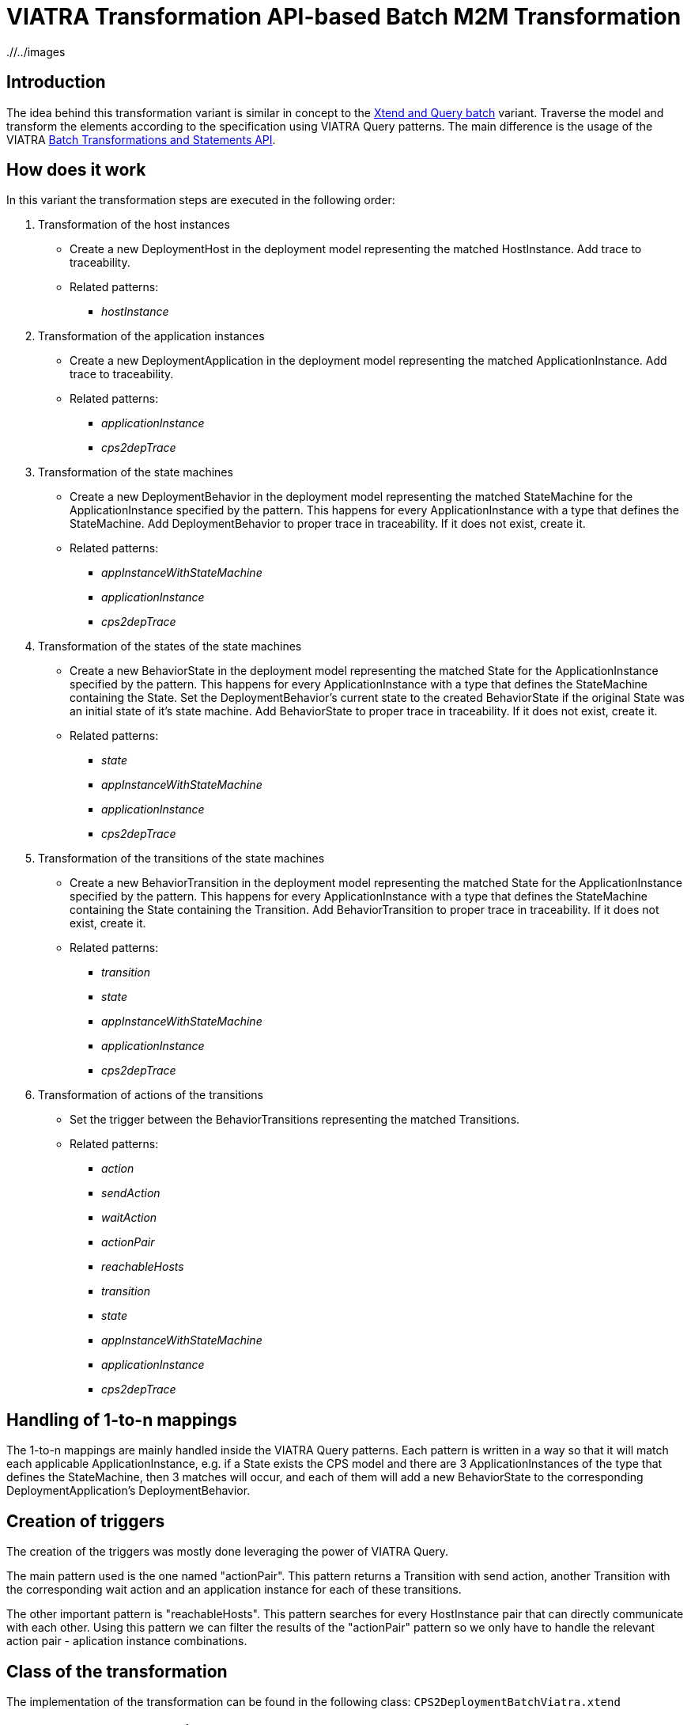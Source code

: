 # VIATRA Transformation API-based Batch M2M Transformation
ifdef::env-github,env-browser[:outfilesuffix: .adoc]
ifndef::rootdir[:rootdir: ./]
ifndef::imagesdir[{rootdir}/../images]

## Introduction

The idea behind this transformation variant is similar in concept to the <<Simple-Xtend-and-Query-M2M-transformation#,Xtend and Query batch>> variant. Traverse the model and transform the elements according to the specification using VIATRA Query patterns. The main difference is the usage of the VIATRA link:http://wiki.eclipse.org/VIATRA/Transformation_API[Batch Transformations and Statements API].

## How does it work

In this variant the transformation steps are executed in the following order:

. Transformation of the host instances
    * Create a new DeploymentHost in the deployment model representing the matched HostInstance. Add trace to traceability.
    * Related patterns:
    ** _hostInstance_
. Transformation of the application instances
    * Create a new DeploymentApplication in the deployment model representing the matched ApplicationInstance. Add trace to traceability.
    * Related patterns:
    ** _applicationInstance_
    ** _cps2depTrace_
. Transformation of the state machines
    * Create a new DeploymentBehavior in the deployment model representing the matched StateMachine for the ApplicationInstance specified by the pattern. This happens for every ApplicationInstance with a type that defines the StateMachine. Add DeploymentBehavior to proper trace in traceability. If it does not exist, create it.
    * Related patterns:
    ** _appInstanceWithStateMachine_
    ** _applicationInstance_
    ** _cps2depTrace_
. Transformation of the states of the state machines
    * Create a new BehaviorState in the deployment model representing the matched State for the ApplicationInstance specified by the pattern. This happens for every ApplicationInstance with a type that defines the StateMachine containing the State. Set the DeploymentBehavior's current state to the created BehaviorState if the original State was an initial state of it's state machine. Add BehaviorState to proper trace in traceability. If it does not exist, create it.
    * Related patterns:
    ** _state_
    ** _appInstanceWithStateMachine_
    ** _applicationInstance_
    ** _cps2depTrace_
. Transformation of the transitions of the state machines
    * Create a new BehaviorTransition in the deployment model representing the matched State for the ApplicationInstance specified by the pattern. This happens for every ApplicationInstance with a type that defines the StateMachine containing the State containing the Transition. Add BehaviorTransition to proper trace in traceability. If it does not exist, create it.
    * Related patterns:
    ** _transition_
    ** _state_
    ** _appInstanceWithStateMachine_
    ** _applicationInstance_
    ** _cps2depTrace_
. Transformation of actions of the transitions
    * Set the trigger between the BehaviorTransitions representing the matched Transitions.
    * Related patterns:
    ** _action_
    ** _sendAction_
    ** _waitAction_
    ** _actionPair_
    ** _reachableHosts_
    ** _transition_
    ** _state_
    ** _appInstanceWithStateMachine_
    ** _applicationInstance_
    ** _cps2depTrace_

## Handling of 1-to-n mappings

The 1-to-n mappings are mainly handled inside the VIATRA Query patterns. Each pattern is written in a way so that it will match each applicable ApplicationInstance, e.g. if a State exists the CPS model and there are 3 ApplicationInstances of the type that defines the StateMachine, then 3 matches will occur, and each of them will add a new BehaviorState to the corresponding DeploymentApplication's DeploymentBehavior.

## Creation of triggers

The creation of the triggers was mostly done leveraging the power of VIATRA Query.

The main pattern used is the one named "actionPair". This pattern returns a Transition with send action, another Transition with the corresponding wait action and an application instance for each of these transitions.

The other important pattern is "reachableHosts". This pattern searches for every HostInstance pair that can directly communicate with each other. Using this pattern we can filter the results of the "actionPair" pattern so we only have to handle the relevant action pair - aplication instance combinations.

## Class of the transformation

The implementation of the transformation can be found in the following class:
`CPS2DeploymentBatchViatra.xtend`

## Summary and comparison

If compared to the batch VIATRA Query variant, while being simpler and easier to maintain than its counterpart due to the simplified, more transformation oriented VIATRA API, this implementation offers the same functionality and performance as well.
